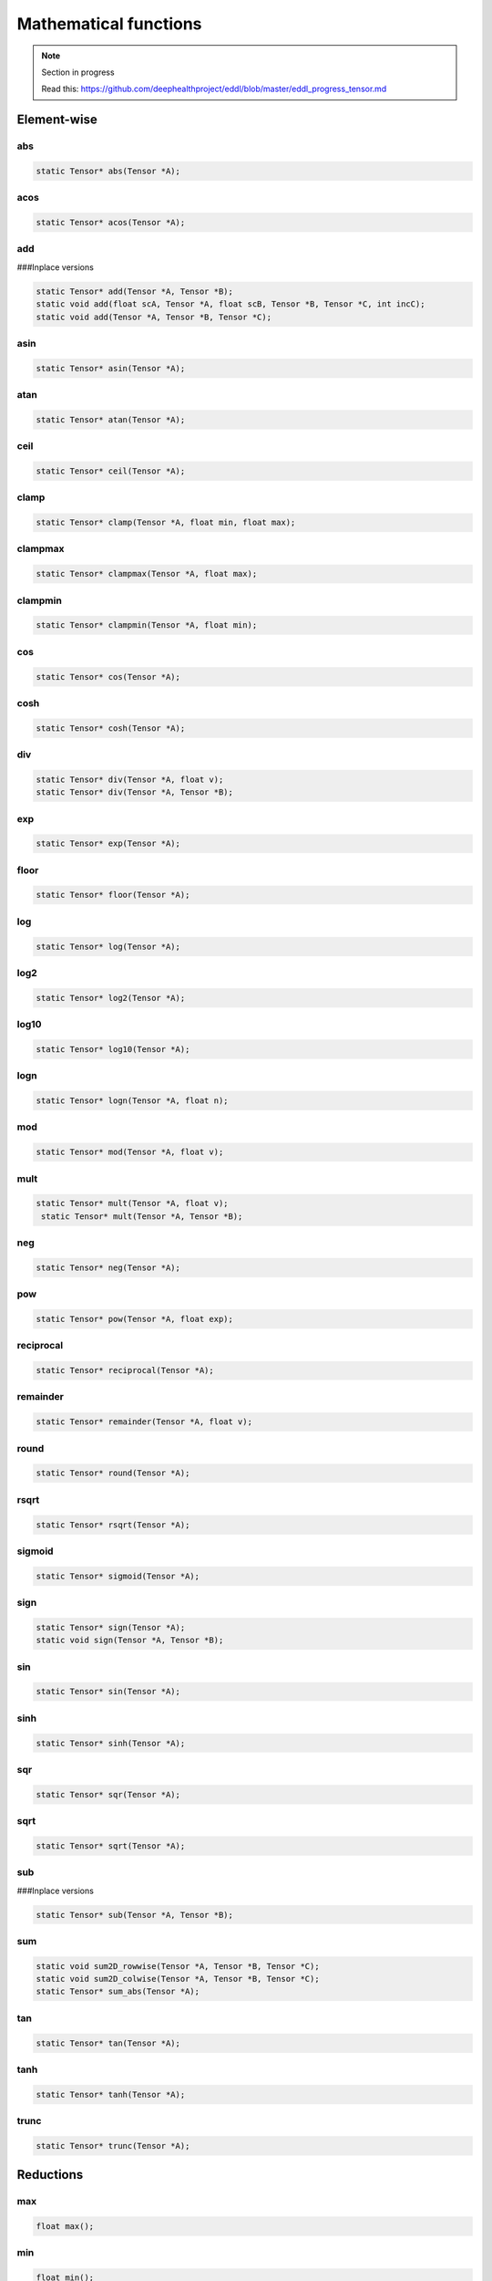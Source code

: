 Mathematical functions
========================

.. note::

    Section in progress

    Read this: https://github.com/deephealthproject/eddl/blob/master/eddl_progress_tensor.md


Element-wise
-------------

abs
^^^^^^^^^^^^

.. doxygenfunction:: eddlT::abs

.. code-block:: c++

    static Tensor* abs(Tensor *A);
    
acos
^^^^^^^^^^^^

.. doxygenfunction:: eddlT::acos

.. code-block:: c++

    static Tensor* acos(Tensor *A);
    
add
^^^^^^^^^^^^

.. doxygenfunction:: eddlT::add(Tensor *, float)
.. doxygenfunction:: eddlT::add(Tensor *, Tensor *)

###Inplace versions

.. doxygenfunction:: eddlT::add_(Tensor *, float)
.. doxygenfunction:: eddlT::add_(Tensor *, Tensor *)

.. doxygenfunction:: eddlT::add(float, Tensor *, float, Tensor *, Tensor *, int)

.. doxygenfunction:: eddlT::add(Tensor *, Tensor *, Tensor *)

.. code-block:: c++
   
    static Tensor* add(Tensor *A, Tensor *B);
    static void add(float scA, Tensor *A, float scB, Tensor *B, Tensor *C, int incC);
    static void add(Tensor *A, Tensor *B, Tensor *C);
    
asin
^^^^^^^^^^^^

.. doxygenfunction:: eddlT::asin

.. code-block:: c++

    static Tensor* asin(Tensor *A);
    
atan
^^^^^^^^^^^^

.. doxygenfunction:: eddlT::atan

.. code-block:: c++

    static Tensor* atan(Tensor *A);
    
ceil
^^^^^^^^^^^^

.. doxygenfunction:: eddlT::ceil

.. code-block:: c++
   
    static Tensor* ceil(Tensor *A);
    
clamp
^^^^^^^^^^^^

.. doxygenfunction:: eddlT::clamp

.. code-block:: c++
   
    static Tensor* clamp(Tensor *A, float min, float max);
    
clampmax
^^^^^^^^^^^^

.. doxygenfunction:: eddlT::clampmax

.. code-block:: c++
   
    static Tensor* clampmax(Tensor *A, float max);
    
clampmin
^^^^^^^^^^^^

.. doxygenfunction:: eddlT::clampmin

.. code-block:: c++

    static Tensor* clampmin(Tensor *A, float min);
    
cos
^^^^^^^^^^^^

.. doxygenfunction:: eddlT::cos

.. code-block:: c++

    static Tensor* cos(Tensor *A);
    
cosh
^^^^^^^^^^^^

.. doxygenfunction:: eddlT::cosh

.. code-block:: c++
   
    static Tensor* cosh(Tensor *A);
    
div
^^^^^^^^^^^^

.. doxygenfunction:: eddlT::div(Tensor *, float)

.. doxygenfunction:: eddlT::div(Tensor *, Tensor *)

.. code-block:: c++  

    static Tensor* div(Tensor *A, float v);
    static Tensor* div(Tensor *A, Tensor *B);
    
exp
^^^^^^^^^^^^

.. doxygenfunction:: eddlT::exp

.. code-block:: c++
   
    static Tensor* exp(Tensor *A);
    
floor
^^^^^^^^^^^^

.. doxygenfunction:: eddlT::floor

.. code-block:: c++   

    static Tensor* floor(Tensor *A);
    
log
^^^^^^^^^^^^

.. doxygenfunction:: eddlT::log

.. code-block:: c++
   
    static Tensor* log(Tensor *A);
    
log2
^^^^^^^^^^^^

.. doxygenfunction:: eddlT::log2

.. code-block:: c++
   
    static Tensor* log2(Tensor *A);
    
log10
^^^^^^^^^^^^

.. doxygenfunction:: eddlT::log10

.. code-block:: c++
   
    static Tensor* log10(Tensor *A);
    
logn
^^^^^^^^^^^^

.. doxygenfunction:: eddlT::logn

.. code-block:: c++
   
    static Tensor* logn(Tensor *A, float n);
    
mod
^^^^^^^^^^^^

.. doxygenfunction:: eddlT::mod

.. code-block:: c++
   
    static Tensor* mod(Tensor *A, float v);
    
mult
^^^^^^^^^^^^

.. doxygenfunction:: eddlT::mult(Tensor *, Tensor *)

.. doxygenfunction:: eddlT::mult(Tensor *, float)

.. code-block:: c++
   
    static Tensor* mult(Tensor *A, float v);
     static Tensor* mult(Tensor *A, Tensor *B);
    
neg
^^^^^^^^^^^^

.. doxygenfunction:: eddlT::neg

.. code-block:: c++  

    static Tensor* neg(Tensor *A);
    
pow
^^^^^^^^^^^^

.. doxygenfunction:: eddlT::pow

.. code-block:: c++
   
    static Tensor* pow(Tensor *A, float exp);
    
reciprocal
^^^^^^^^^^^^

.. doxygenfunction:: eddlT::reciprocal

.. code-block:: c++
   
    static Tensor* reciprocal(Tensor *A);
    
remainder
^^^^^^^^^^^^

.. doxygenfunction:: eddlT::remainder

.. code-block:: c++
   
    static Tensor* remainder(Tensor *A, float v);
    
round
^^^^^^^^^^^^

.. doxygenfunction:: eddlT::round

.. code-block:: c++
   
    static Tensor* round(Tensor *A);
    
rsqrt
^^^^^^^^^^^^

.. doxygenfunction:: eddlT::rsqrt

.. code-block:: c++
   
    static Tensor* rsqrt(Tensor *A);
    
sigmoid
^^^^^^^^^^^^

.. doxygenfunction:: eddlT::sigmoid

.. code-block:: c++
   
    static Tensor* sigmoid(Tensor *A);
    
sign
^^^^^^^^^^^^

.. doxygenfunction:: eddlT::sign(Tensor *)

.. doxygenfunction:: eddlT::sign(Tensor *, Tensor *)

.. code-block:: c++  

    static Tensor* sign(Tensor *A);
    static void sign(Tensor *A, Tensor *B);
    
sin
^^^^^^^^^^^^

.. doxygenfunction:: eddlT::sin

.. code-block:: c++
   
    static Tensor* sin(Tensor *A);
    
sinh
^^^^^^^^^^^^

.. doxygenfunction:: eddlT::sinh

.. code-block:: c++
   
    static Tensor* sinh(Tensor *A);
    
sqr
^^^^^^^^^^^^

.. doxygenfunction:: eddlT::sqr

.. code-block:: c++
   
    static Tensor* sqr(Tensor *A);
    
sqrt
^^^^^^^^^^^^

.. doxygenfunction:: eddlT::sqrt

.. code-block:: c++

    static Tensor* sqrt(Tensor *A);
    
sub
^^^^^^^^^^^^

.. doxygenfunction:: eddlT::sub(Tensor *,float )
.. doxygenfunction:: eddlT::sub(Tensor *, Tensor *)

###Inplace versions

.. doxygenfunction:: eddlT::sub_(Tensor *, float)
.. doxygenfunction:: eddlT::sub_(Tensor *, Tensor *)

.. code-block:: c++
   
    static Tensor* sub(Tensor *A, Tensor *B);
    
sum
^^^^^^^^^^^^

.. doxygenfunction:: Tensor::sum2D_rowwise

.. doxygenfunction:: Tensor::sum2D_colwise

.. doxygenfunction:: eddlT::sum_abs

.. code-block:: c++
   
    static void sum2D_rowwise(Tensor *A, Tensor *B, Tensor *C);
    static void sum2D_colwise(Tensor *A, Tensor *B, Tensor *C);
    static Tensor* sum_abs(Tensor *A);
    
tan
^^^^^^^^^^^^

.. doxygenfunction:: eddlT::tan

.. code-block:: c++


    static Tensor* tan(Tensor *A);
    
tanh
^^^^^^^^^^^^

.. doxygenfunction:: eddlT::tanh

.. code-block:: c++
   
    static Tensor* tanh(Tensor *A);
    
trunc
^^^^^^^^^^^^

.. doxygenfunction:: eddlT::trunc

.. code-block:: c++
   
    static Tensor* trunc(Tensor *A);




Reductions
------------

max
^^^^^^^^^^^^

.. doxygenfunction:: eddlT::max

.. code-block:: c++
   
    float max();
    
min
^^^^^^^^^^^^

.. doxygenfunction:: eddlT::min

.. code-block:: c++

    float min();
